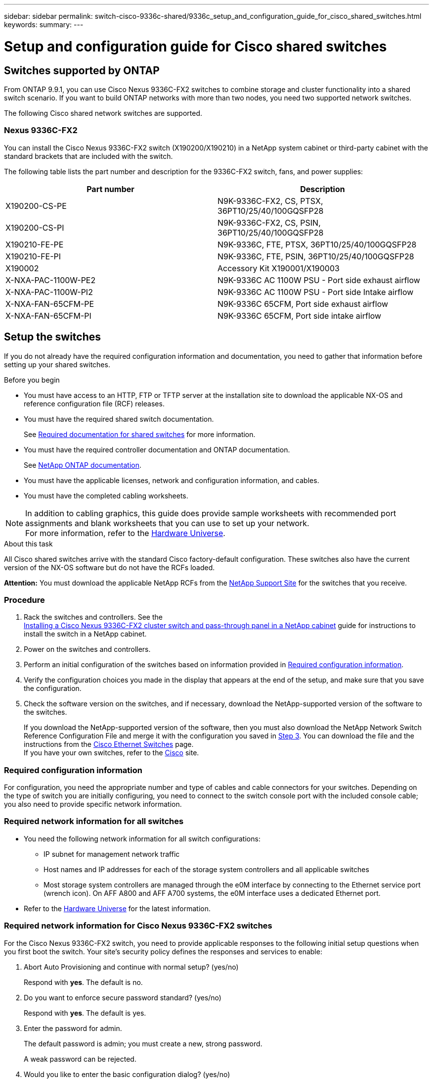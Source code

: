 ---
sidebar: sidebar
permalink: switch-cisco-9336c-shared/9336c_setup_and_configuration_guide_for_cisco_shared_switches.html
keywords:
summary:
---

= Setup and configuration guide for Cisco shared switches
:hardbreaks:
:nofooter:
:icons: font
:linkattrs:
:imagesdir: ./media/

//
// This file was created with NDAC Version 2.0 (August 17, 2020)
//
// 2021-04-29 11:40:03.129945
//

== Switches supported by ONTAP

From ONTAP 9.9.1, you can use Cisco Nexus 9336C-FX2 switches to combine storage and cluster functionality into a shared switch scenario. If you want to build ONTAP networks with more than two nodes, you need two supported network switches.

The following Cisco shared network switches are supported.

=== Nexus 9336C-FX2

You can install the Cisco Nexus 9336C-FX2 switch (X190200/X190210) in a NetApp system cabinet or third-party cabinet with the standard brackets that are included with the switch.

The following table lists the part number and description for the 9336C-FX2 switch, fans, and power supplies:

|===
|Part number |Description

|X190200-CS-PE
|N9K-9336C-FX2, CS, PTSX, 36PT10/25/40/100GQSFP28
|X190200-CS-PI
|N9K-9336C-FX2, CS, PSIN, 36PT10/25/40/100GQSFP28
|X190210-FE-PE
|N9K-9336C, FTE, PTSX, 36PT10/25/40/100GQSFP28
|X190210-FE-PI
|N9K-9336C, FTE, PSIN, 36PT10/25/40/100GQSFP28
|X190002
|Accessory Kit X190001/X190003
|X-NXA-PAC-1100W-PE2
|N9K-9336C AC 1100W PSU - Port side exhaust airflow
|X-NXA-PAC-1100W-PI2
|N9K-9336C AC 1100W PSU - Port side Intake airflow
|X-NXA-FAN-65CFM-PE
|N9K-9336C 65CFM, Port side exhaust airflow
|X-NXA-FAN-65CFM-PI
|N9K-9336C 65CFM, Port side intake airflow
|===

== Setup the switches

If you do not already have the required configuration information and documentation, you need to gather that information before setting up your shared switches.

.Before you begin

* You must have access to an HTTP, FTP or TFTP server at the installation site to download the applicable NX-OS and reference configuration file (RCF) releases.
* You must have the required shared switch documentation.
+
See <<Required documentation for shared switches>> for more information.
* You must have the required controller documentation and ONTAP documentation.
+
See https://docs.netapp.com/us-en/ontap/index.html[NetApp ONTAP documentation].

* You must have the applicable licenses, network and configuration information, and cables.
* You must have the completed cabling worksheets.

[NOTE]
In addition to cabling graphics, this guide does provide sample worksheets with recommended port assignments and blank worksheets that you can use to set up your network.
For more information, refer to the https://hwu.netapp.com[Hardware Universe].

.About this task

All Cisco shared switches arrive with the standard Cisco factory-default configuration. These switches also have the current version of the NX-OS software but do not have the RCFs loaded.

*Attention:* You must download the applicable NetApp RCFs from the https://mysupport.netapp.com[NetApp Support Site] for the switches that you receive.

=== Procedure

. Rack the switches and controllers. See the
https://docs.netapp.com/platstor/topic/com.netapp.doc.hw-sw-9336c-install-cabinet/GUID-92287262-E7A6-4A62-B159-7F148097B33B.html[Installing a Cisco Nexus 9336C-FX2 cluster switch and pass-through panel in a NetApp cabinet] guide for instructions to install the switch in a NetApp cabinet.
. Power on the switches and controllers.
[start=3]
. [[step3]]Perform an initial configuration of the switches based on information provided in <<Required configuration information>>.
. Verify the configuration choices you made in the display that appears at the end of the setup, and make sure that you save the configuration.
. Check the software version on the switches, and if necessary, download the NetApp-supported version of the software to the switches.
+
If you download the NetApp-supported version of the software, then you must also download the NetApp Network Switch Reference Configuration File and merge it with the configuration you saved in <<step3,Step 3>>. You can download the file and the instructions from the https://mysupport.netapp.com/site/info/cisco-ethernet-switch[Cisco Ethernet Switches] page.
If you have your own switches, refer to the http://www.cisco.com[Cisco] site.

=== Required configuration information

For configuration, you need the appropriate number and type of cables and cable connectors for your switches. Depending on the type of switch you are initially configuring, you need to connect to the switch console port with the included console cable; you also need to provide specific network information.

=== Required network information for all switches

* You need the following network information for all switch configurations:
** IP subnet for management network traffic
** Host names and IP addresses for each of the storage system controllers and all applicable switches
** Most storage system controllers are managed through the e0M interface by connecting to the Ethernet service port (wrench icon). On AFF A800 and AFF A700 systems, the e0M interface uses a dedicated Ethernet port.
* Refer to the https://hwu.netapp.com[Hardware Universe] for the latest information.

=== Required network information for Cisco Nexus 9336C-FX2 switches

For the Cisco Nexus 9336C-FX2 switch, you need to provide applicable responses to the following initial setup questions when you first boot the switch. Your site's security policy defines the responses and services to enable:

. Abort Auto Provisioning and continue with normal setup? (yes/no)
+
Respond with *yes*. The default is no.

. Do you want to enforce secure password standard? (yes/no)
+
Respond with *yes*. The default is yes.

. Enter the password for admin.
+
The default password is admin; you must create a new, strong password.
+
A weak password can be rejected.

. Would you like to enter the basic configuration dialog? (yes/no)
+
Respond with *yes* at the initial configuration of the switch.

. Create another login account? (yes/no)
+
Your answer depends on your site's policies on alternate administrators. The default is no.

. Configure read-only SNMP community string? (yes/no)
+
Respond with *no*. The default is no.

. Configure read-write SNMP community string? (yes/no)
+
Respond with *no*. The default is no.

. Enter the switch name.
+
The switch name is limited to 63 alphanumeric characters.

. Continue with out-of-band (mgmt0) management configuration? (yes/no)
+
Respond with *yes* (the default) at that prompt. At the mgmt0 IPv4 address: prompt, enter your IP address: ip_address

. Configure the default-gateway? (yes/no)
+
Respond with *yes*. At the IPv4 address of the default-gateway: prompt, enter your default_gateway.

. Configure advanced IP options? (yes/no)
+
Respond with *no*. The default is no.

. Enable the telnet service? (yes/no)
+
Respond with *no*. The default is no.

. Enable SSH service? (yes/no)
+
Respond with *yes*. The default is yes.

[NOTE]
SSH is recommended when using Cluster Switch Health Monitor (CSHM) for its log collection features. SSHv2 is also recommended for enhanced security.

[start=14]
. [[step14]]Enter the type of SSH key you want to generate (dsa/rsa/rsa1). The default is rsa.
. Enter the number of key bits (1024- 2048).
. Configure the NTP server? (yes/no)
+
Respond with *no*. The default is no.

. Configure default interface layer (L3/L2):
+
Respond with *L2*. The default is L2.

. Configure default switch port interface state (shut/noshut):
+
Respond with *noshut*. The default is noshut.

. Configure CoPP system profile (strict/moderate/lenient/dense):
+
Respond with *strict*. The default is strict.

. Would you like to edit the configuration? (yes/no)
+
You should see the new configuration at this point. Review and make any necessary changes to the configuration you just entered. Respond with no at the prompt if you are satisfied with the configuration. Respond with *yes* if you want to edit your configuration settings.

. Use this configuration and save it? (yes/no)
+
Respond with *yes* to save the configuration. This automatically updates the kickstart and system images.

[NOTE]
If you do not save the configuration at this stage, none of the changes will be in effect the next time you reboot the switch.

For more information about the initial configuration of your switch, see the following guide: https://www.cisco.com/c/en/us/td/docs/dcn/hw/nx-os/nexus9000/9336c-fx2-e/cisco-nexus-9336c-fx2-e-nx-os-mode-switch-hardware-installation-guide.html[Cisco Nexus 9336C-FX2 Installation and Upgrade Guide].

===== Required documentation for shared switches

You need specific switch and controller documentation to set up your ONTAP network.

To set up the Cisco Nexus 9336C-FX2 shared switches, see the https://www.cisco.com/c/en/us/support/switches/nexus-9000-series-switches/series.html[Cisco Nexus 9000 Series Switches Support] page.

|===
|Document title |Description

|link:https://www.cisco.com/c/en/us/td/docs/dcn/hw/nx-os/nexus9000/9336c-fx2-e/cisco-nexus-9336c-fx2-e-nx-os-mode-switch-hardware-installation-guide.html[Nexus 9000 Series Hardware Installation Guide]
|Provides detailed information about site requirements, switch hardware details, and installation options.
|link:https://www.cisco.com/c/en/us/support/switches/nexus-9000-series-switches/products-installation-and-configuration-guides-list.html[Cisco Nexus 9000 Series Switch Software Configuration Guides] (choose the guide for the NX-OS release installed on your switches)
|Provides initial switch configuration information that you need before you can configure the switch for ONTAP operation.
|link:https://www.cisco.com/c/en/us/support/switches/nexus-9000-series-switches/series.html#InstallandUpgrade[Cisco Nexus 9000 Series NX-OS Software Upgrade and Downgrade Guide] (choose the guide for the NX-OS release installed on your switches)
|Provides information on how to downgrade the switch to ONTAP supported switch software, if necessary.
|link:https://www.cisco.com/c/en/us/support/switches/nexus-9000-series-switches/products-command-reference-list.html[Cisco Nexus 9000 Series NX-OS Command Reference Master Index]
|Provides links to the various command references provided by Cisco.
|link:https://www.cisco.com/c/en/us/td/docs/switches/datacenter/sw/mib/quickreference/b_Cisco_Nexus_7000_Series_and_9000_Series_NX-OS_MIB_Quick_Reference.html[Cisco Nexus 9000 MIBs Reference]
|Describes the Management Information Base (MIB) files for the Nexus 9000 switches.
|link:https://www.cisco.com/c/en/us/support/switches/nexus-9000-series-switches/products-system-message-guides-list.html[Nexus 9000 Series NX-OS System Message Reference]
|Describes the system messages for Cisco Nexus 9000 series switches, those that are informational, and others that might help diagnose problems with links, internal hardware, or the system software.
|link:https://www.cisco.com/c/en/us/support/switches/nexus-9000-series-switches/series.html#ReleaseandCompatibility[Cisco Nexus 9000 Series NX-OS Release Notes] (choose the notes for the NX-OS release installed on your switches)
|Describes the features, bugs, and limitations for the Cisco Nexus 9000 Series.
|link:https://www.cisco.com/c/en/us/td/docs/switches/datacenter/mds9000/hw/regulatory/compliance/RCSI.html[Regulatory Compliance and Safety Information for Cisco Nexus 9000 Series]
|Provides international agency compliance, safety, and statutory information for the Nexus 9000 series switches.
|===

== Cisco Nexus 9336C-FX2 cabling details

You can use the following cabling images to complete the cabling between the controllers and the switches.

*Switch-attached*
image:9336c_image1.jpg[Switch-attached]

If you want to cable storage as direct-attached instead of using the shared switch storage ports, follow the direct-attached diagram:
*Direct-attached*
image:9336c_image2.jpg[Direct-attached]

=== Cisco Nexus 9336C-FX2 cabling worksheet

If you want to document the supported platforms, you must complete the blank cabling worksheet by using completed sample cabling worksheet as a guide.

The sample port definition on each pair of switches is as follows:
image:cabling_worksheet.jpg[Cabling worksheet]

Where:

* 100G ISL to switch A port 35
* 100G ISL to switch A port 36
* 100G ISL to switch B port 35
* 100G ISL to switch B port 36

=== Blank cabling worksheet

You can use the blank cabling worksheet to document the platforms that are supported as nodes in a cluster. The Supported Cluster Connections table of the Hardware Universe defines the cluster ports used by the platform.

image:blank_cabling_worksheet.jpg[Blank cabling worksheet]

Where:

* 100G ISL to switch A port 35
* 100G ISL to switch A port 36
* 100G ISL to switch B port 35
* 100G ISL to switch B port 36
